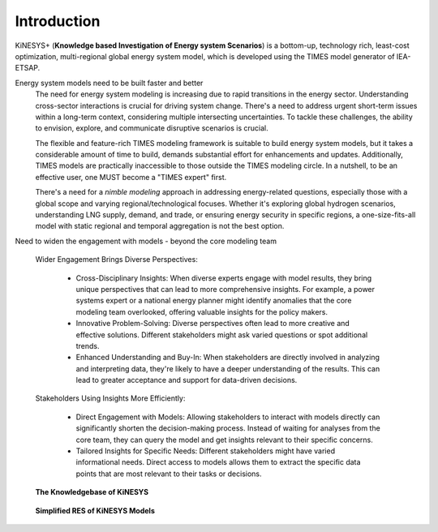 ############
Introduction
############

KiNESYS+ (**Knowledge based Investigation of Energy system Scenarios**) is a bottom-up, technology rich, least-cost optimization, multi-regional global energy system model,
which is developed using the TIMES model generator of IEA-ETSAP.

Energy system models need to be built faster and better
    The need for energy system modeling is increasing due to rapid transitions in the energy sector. Understanding cross-sector interactions is crucial for driving system change.
    There's a need to address urgent short-term issues within a long-term context, considering multiple intersecting uncertainties. To tackle these challenges, the ability to envision,
    explore, and communicate disruptive scenarios is crucial.

    The flexible and feature-rich TIMES modeling framework is suitable to build energy system models, but it takes a considerable amount of time to build, demands substantial effort
    for enhancements and updates. Additionally, TIMES models are practically inaccessible
    to those outside the TIMES modeling circle. In a nutshell, to be an effective user, one MUST become a "TIMES expert" first.

    There's a need for a *nimble modeling* approach in addressing energy-related questions, especially those with a global scope and varying regional/technological focuses.
    Whether it's exploring global hydrogen scenarios, understanding LNG supply, demand, and trade, or ensuring energy security in specific regions,
    a one-size-fits-all model with static regional and temporal aggregation is not the best option.

Need to widen the engagement with models - beyond the core modeling team

    Wider Engagement Brings Diverse Perspectives:

        * Cross-Disciplinary Insights: When diverse experts engage with model results, they bring unique perspectives that can lead to more comprehensive insights. For example, a power systems expert or a national energy planner might identify anomalies that the core modeling team overlooked, offering valuable insights for the policy makers.
        * Innovative Problem-Solving: Diverse perspectives often lead to more creative and effective solutions. Different stakeholders might ask varied questions or spot additional trends.
        * Enhanced Understanding and Buy-In: When stakeholders are directly involved in analyzing and interpreting data, they're likely to have a deeper understanding of the results. This can lead to greater acceptance and support for data-driven decisions.

    Stakeholders Using Insights More Efficiently:

        * Direct Engagement with Models: Allowing stakeholders to interact with models directly can significantly shorten the decision-making process. Instead of waiting for analyses from the core team, they can query the model and get insights relevant to their specific concerns.
        * Tailored Insights for Specific Needs: Different stakeholders might have varied informational needs. Direct access to models allows them to extract the specific data points that are most relevant to their tasks or decisions.


.. raw:: html

    <a href="https://vedaonline.cloud/kanors/kinesys.html" target="_blank"><b>Examples</a></b>


.. figure:: images/KiNESYS_MIG.JPG
   :scale: 30%

   **The Knowledgebase of KiNESYS**

.. figure:: images/KiNESYS_RES.JPG
   :scale: 10%

   **Simplified RES of KiNESYS Models**